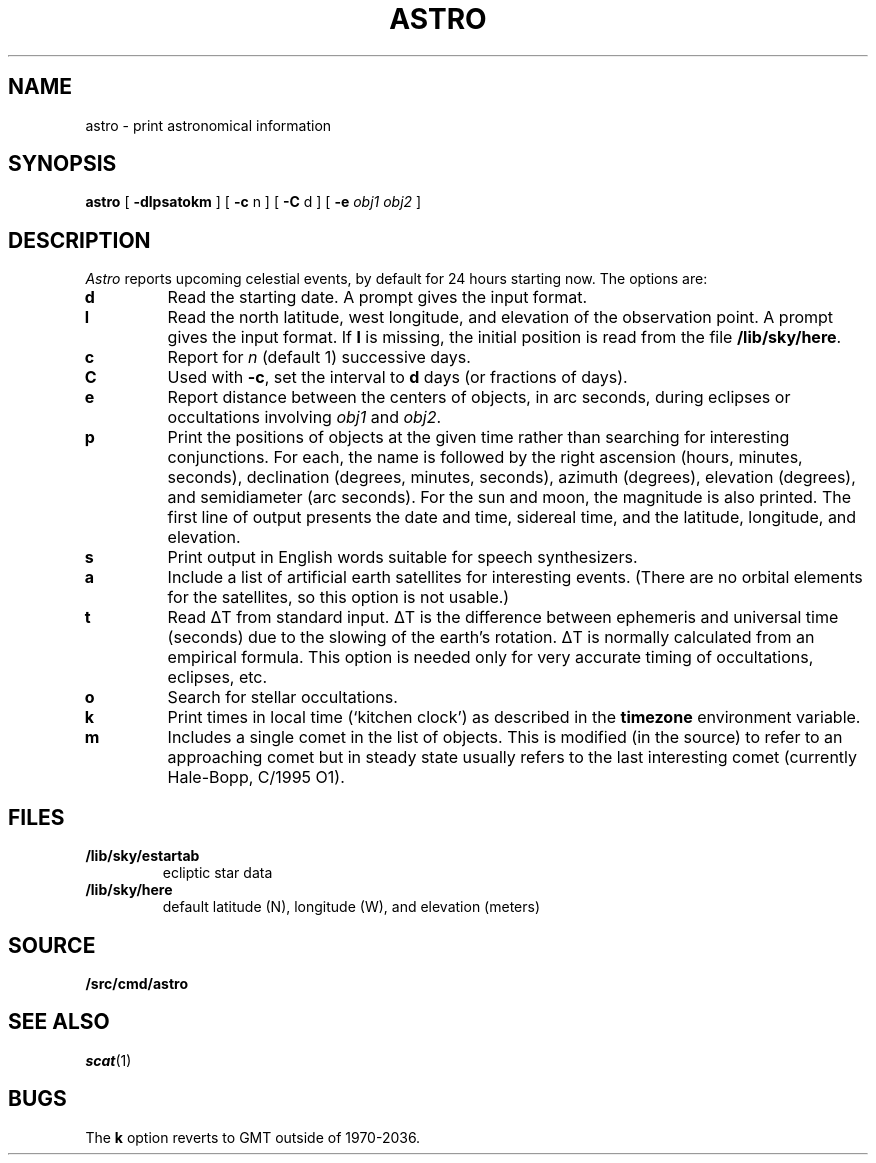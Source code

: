 .TH ASTRO 1
.SH NAME
astro \- print astronomical information
.SH SYNOPSIS
.B astro
[
.B -dlpsatokm
]
[
.B -c
n
]
[
.B -C
d
]
[
.B -e
.I obj1
.I obj2
]
.SH DESCRIPTION
.I Astro
reports upcoming celestial events, by default for 24 hours starting now.
The options are:
.TP
.B d
Read the starting date.
A prompt gives the input
format.
.TP
.B l
Read the north latitude, west longitude, and elevation of the observation point.
A prompt gives the input format.
If
.B l
is missing, the initial position is read from the file
.BR /lib/sky/here .
.TP
.B c
Report for
.I n
(default 1) successive days.
.TP
.B C
Used with
.BR -c ,
set the interval to
.B d
days (or fractions of days).
.TP
.B e
Report distance between the centers of
objects, in arc seconds, during eclipses or occultations involving
.I obj1
and
.IR obj2 .
.TP
.B p
Print the positions of objects at the
given time rather than searching for interesting
conjunctions.
For each, the name is followed by
the right ascension (hours, minutes, seconds),
declination (degrees, minutes, seconds),
azimuth (degrees),
elevation (degrees),
and semidiameter (arc seconds).
For the sun and moon, the magnitude is also printed.
The first line of output presents the date and time,
sidereal time, and the latitude, longitude, and elevation.
.TP
.B s
Print output in English words suitable for speech synthesizers.
.TP
.B a
Include a list of artificial earth satellites for interesting events.
(There are no orbital elements for the satellites, so this option
is not usable.)
.TP
.B t
Read
ΔT
from standard input.
ΔT
is the difference between ephemeris and
universal time (seconds) due to the slowing of the earth's rotation.
ΔT
is normally calculated from an empirical formula.
This option is needed only for very accurate timing of
occultations, eclipses, etc.
.TP
.B o
Search for stellar occultations.
.TP
.B k
Print times in local time (`kitchen clock')
as described in the
.B timezone
environment variable.
.TP
.B m
Includes a single comet in the list of objects.
This is modified (in the source) to refer to an approaching comet
but in steady state
usually refers to the last interesting comet (currently Hale-Bopp, C/1995 O1).
.SH FILES
.TF /lib/sky/estartab
.TP
.B /lib/sky/estartab
ecliptic star data
.TP
.B /lib/sky/here
default latitude (N), longitude (W), and elevation (meters)
.SH SOURCE
.B \*9/src/cmd/astro
.SH SEE ALSO
.IR scat (1)
.SH BUGS
The
.B k
option reverts to GMT outside of 1970-2036.
